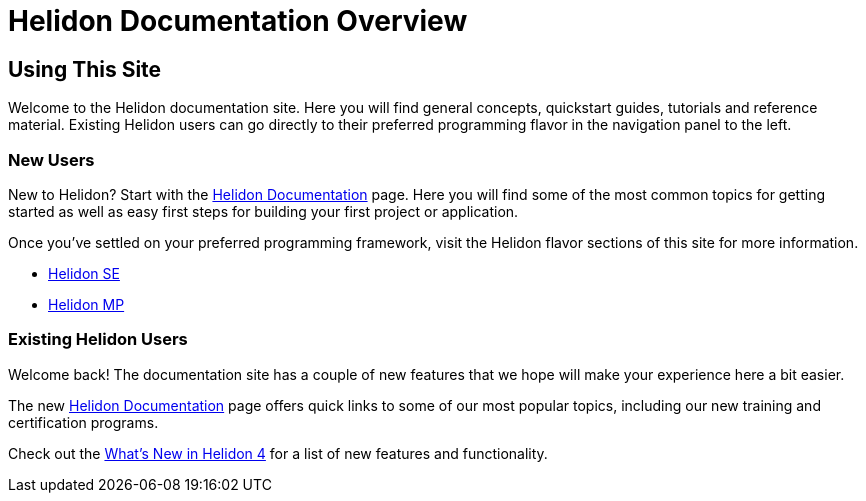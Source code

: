 ///////////////////////////////////////////////////////////////////////////////

    Copyright (c) 2023 Oracle and/or its affiliates.

    Licensed under the Apache License, Version 2.0 (the "License");
    you may not use this file except in compliance with the License.
    You may obtain a copy of the License at

        http://www.apache.org/licenses/LICENSE-2.0

    Unless required by applicable law or agreed to in writing, software
    distributed under the License is distributed on an "AS IS" BASIS,
    WITHOUT WARRANTIES OR CONDITIONS OF ANY KIND, either express or implied.
    See the License for the specific language governing permissions and
    limitations under the License.

///////////////////////////////////////////////////////////////////////////////

= Helidon Documentation Overview
:description: Helidon Documentation Sitemap
:keywords: helidon, java, microservices, microprofile, documentation
:rootdir: {docdir}/..

== Using This Site

Welcome to the Helidon documentation site. Here you will find general concepts, quickstart guides, tutorials and reference material.  Existing Helidon users can go directly to their preferred programming flavor in the navigation panel to the left. 

=== New Users

New to Helidon? Start with the xref:{rootdir}/about/introduction.adoc[Helidon Documentation] page. Here you will find some of the most common topics for getting started as well as easy first steps for building your first project or application.

Once you've settled on your preferred programming framework, visit the Helidon flavor sections of this site for more information. 

* xref:{rootdir}/se/introduction.adoc[Helidon SE]
* xref:{rootdir}/mp/introduction.adoc[Helidon MP]


=== Existing Helidon Users

Welcome back! The documentation site has a couple of new features that we hope will make your experience here a bit easier. 

The new xref:{rootdir}/about/introduction.adoc[Helidon Documentation] page offers quick links to some of our most popular topics, including our new training and certification programs. 

Check out the xref:{rootdir}/about/intro.adoc[What's New in Helidon 4] for a list of new features and functionality. 



